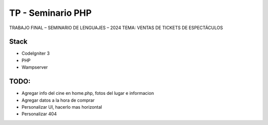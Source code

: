 ###################
TP - Seminario PHP
###################

TRABAJO FINAL – SEMINARIO DE LENGUAJES – 2024
TEMA: VENTAS DE TICKETS DE ESPECTÁCULOS

*******************
Stack
*******************

- CodeIgniter 3
- PHP
- Wampserver

**************************
TODO:
**************************

- Agregar info del cine en home.php, fotos del lugar e informacion
- Agregar datos a la hora de comprar
- Personalizar UI, hacerlo mas horizontal
- Personalizar 404